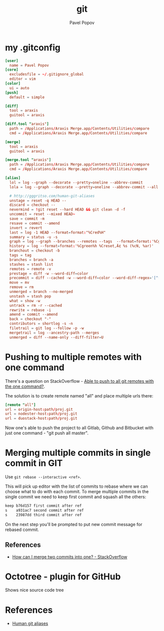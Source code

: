 #+TITLE: git
#+AUTHOR: Pavel Popov


* my .gitconfig

#+BEGIN_SRC conf
[user]
  name = Pavel Popov
[core]
  excludesfile = ~/.gitignore_global
  editor = vim
[color]
  ui = auto
[push]
  default = simple

[diff]
  tool = araxis
  guitool = araxis

[diff.tool "araxis"]
  path = /Applications/Araxis Merge.app/Contents/Utilities/compare
  cmd = /Applications/Araxis Merge.app/Contents/Utilities/compare

[merge]
  tool = araxis
  guitool = araxis

[merge.tool "araxis"]
  path = /Applications/Araxis Merge.app/Contents/Utilities/compare
  cmd = /Applications/Araxis Merge.app/Contents/Utilities/compare

[alias]
  lol = log --graph --decorate --pretty=oneline --abbrev-commit
  lola = log --graph --decorate --pretty=oneline --abbrev-commit --all

  # http://gggritso.com/human-git-aliases
  unstage = reset -q HEAD --
  discard = checkout --
  nevermind = !git reset --hard HEAD && git clean -d -f
  uncommit = reset --mixed HEAD~
  save = commit -m
  resave = commit --amend
  invert = revert
  last = log -1 HEAD --format=format:"%Cred%H"
  summary = status -u -s
  graph = log --graph --branches --remotes --tags  --format=format:'%Cgreen%h %Creset‚Ä¢ %<(75,trunc)%s (%cN, %ar) %Cred%d' --date-order
  history = log --format=format:'%Cgreen%h %Creset‚Ä¢ %s (%cN, %ar)'
  branchout = checkout -b
  tags = tag
  branches = branch -a
  stashes = stash list
  remotes = remote -v
  prestage = diff -w --word-diff=color
  precommit = diff --cached -w --word-diff=color --word-diff-regex='[^[:space:]<>]+'
  move = mv
  remove = rm
  unmerged = branch --no-merged
  unstash = stash pop
  what = show -w
  untrack = rm -r --cached
  rewrite = rebase -i
  amend = commit --amend
  back = checkout "-"
  contributors = shortlog -s -n
  filetrail = git log --follow -p -w
  mergetrail = log --ancestry-path --merges
  unmerged = diff --name-only --diff-filter=U
#+END_SRC


* Pushing to multiple remotes with one command

There's a question on StackOverflow - [[http://stackoverflow.com/questions/5785549/able-to-push-to-all-git-remotes-with-the-one-command][Able to push to all git remotes with the one command?]].

The solution is to create remote named "all" and place multiple urls there:

#+BEGIN_SRC conf
[remote "all"]
url = origin-host:path/proj.git
url = nodester-host:path/proj.git
url = duostack-host:path/proj.git
#+END_SRC

Now one's able to push the project to all Gitlab, Github and Bitbucket with just one command - "git push all master".


* Merging multiple commits in single commit in GIT

Use ~git rebase --interactive <ref>~.

This will pick up editor with the list of commits to rebase where we can choose what to do with each commit. To merge multiple commits in the single commit we need to keep first commit and squash all the others:

#+BEGIN_SRC txt
keep b76d157 first commit after ref
s    a931ac7 second commit after ref
s    23987dd third commit after ref
#+END_SRC

On the next step you'll be prompted to put new commit message for rebased commit.


** References

- [[http://stackoverflow.com/questions/2563632/how-can-i-merge-two-commits-into-one][How can I merge two commits into one? - StackOverflow]]

* Octotree - plugin for GitHub
Shows nice source code tree

* References
- [[http://gggritso.com/human-git-aliases][Human git aliases]]
